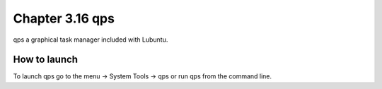 Chapter 3.16 qps
================

qps a graphical task manager included with Lubuntu.

How to launch
-------------
To launch qps go to the menu -> System Tools -> qps or run qps from the command line. 
